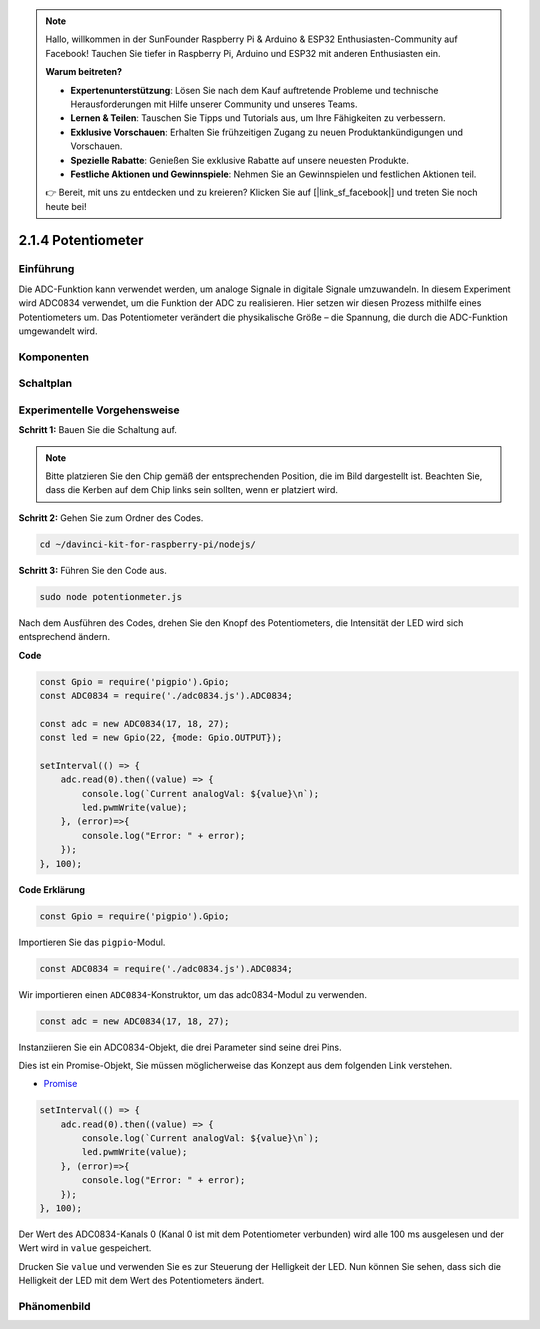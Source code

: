 .. note::

    Hallo, willkommen in der SunFounder Raspberry Pi & Arduino & ESP32 Enthusiasten-Community auf Facebook! Tauchen Sie tiefer in Raspberry Pi, Arduino und ESP32 mit anderen Enthusiasten ein.

    **Warum beitreten?**

    - **Expertenunterstützung**: Lösen Sie nach dem Kauf auftretende Probleme und technische Herausforderungen mit Hilfe unserer Community und unseres Teams.
    - **Lernen & Teilen**: Tauschen Sie Tipps und Tutorials aus, um Ihre Fähigkeiten zu verbessern.
    - **Exklusive Vorschauen**: Erhalten Sie frühzeitigen Zugang zu neuen Produktankündigungen und Vorschauen.
    - **Spezielle Rabatte**: Genießen Sie exklusive Rabatte auf unsere neuesten Produkte.
    - **Festliche Aktionen und Gewinnspiele**: Nehmen Sie an Gewinnspielen und festlichen Aktionen teil.

    👉 Bereit, mit uns zu entdecken und zu kreieren? Klicken Sie auf [|link_sf_facebook|] und treten Sie noch heute bei!

2.1.4 Potentiometer
=====================

Einführung
------------

Die ADC-Funktion kann verwendet werden, um analoge Signale in digitale Signale umzuwandeln. In diesem Experiment wird ADC0834 verwendet, um die Funktion der ADC zu realisieren. Hier setzen wir diesen Prozess mithilfe eines Potentiometers um. Das Potentiometer verändert die physikalische Größe – die Spannung, die durch die ADC-Funktion umgewandelt wird.

Komponenten
----------

.. image:: ../img/list_2.1.4_potentiometer.png

Schaltplan
-----------------

.. image:: ../img/image311.png

.. image:: ../img/image312.png

Experimentelle Vorgehensweise
-----------------------

**Schritt 1:** Bauen Sie die Schaltung auf.

.. image:: ../img/image180.png

.. note::
    Bitte platzieren Sie den Chip gemäß der entsprechenden Position, die im Bild dargestellt ist. Beachten Sie, dass die Kerben auf dem Chip links sein sollten, wenn er platziert wird.

**Schritt 2:** Gehen Sie zum Ordner des Codes.

.. raw:: html

   <run></run>

.. code-block::

    cd ~/davinci-kit-for-raspberry-pi/nodejs/

**Schritt 3:** Führen Sie den Code aus.

.. raw:: html

   <run></run>

.. code-block::

    sudo node potentionmeter.js

Nach dem Ausführen des Codes, drehen Sie den Knopf des Potentiometers, die Intensität der LED wird sich entsprechend ändern.

**Code**

.. code-block:: js

    const Gpio = require('pigpio').Gpio;
    const ADC0834 = require('./adc0834.js').ADC0834;

    const adc = new ADC0834(17, 18, 27);
    const led = new Gpio(22, {mode: Gpio.OUTPUT});

    setInterval(() => {
        adc.read(0).then((value) => {
            console.log(`Current analogVal: ${value}\n`);
            led.pwmWrite(value);
        }, (error)=>{
            console.log("Error: " + error);
        });
    }, 100);

**Code Erklärung**

.. code-block:: js

    const Gpio = require('pigpio').Gpio;

Importieren Sie das ``pigpio``-Modul.

.. code-block:: js

    const ADC0834 = require('./adc0834.js').ADC0834;

Wir importieren einen ``ADC0834``-Konstruktor, um das adc0834-Modul zu verwenden.

.. code-block:: js

   const adc = new ADC0834(17, 18, 27);

Instanziieren Sie ein ADC0834-Objekt, die drei Parameter sind seine drei Pins.

Dies ist ein Promise-Objekt, Sie müssen möglicherweise das Konzept aus dem folgenden Link verstehen.

* `Promise <https://developer.mozilla.org/en-US/docs/Web/JavaScript/Reference/Global_Objects/Promise>`_

.. code-block:: js

    setInterval(() => {
        adc.read(0).then((value) => {
            console.log(`Current analogVal: ${value}\n`);
            led.pwmWrite(value);
        }, (error)=>{
            console.log("Error: " + error);
        });
    }, 100);

Der Wert des ADC0834-Kanals 0 (Kanal 0 ist mit dem Potentiometer verbunden) wird alle 100 ms ausgelesen und der Wert wird in ``value`` gespeichert.

Drucken Sie ``value`` und verwenden Sie es zur Steuerung der Helligkeit der LED. Nun können Sie sehen, dass sich die Helligkeit der LED mit dem Wert des Potentiometers ändert.

Phänomenbild
------------------

.. image:: ../img/image181.jpeg
